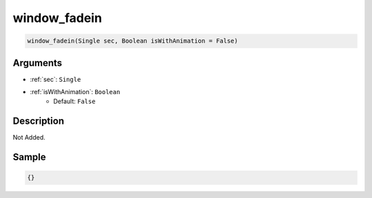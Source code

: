 .. _window_fadein:

window_fadein
========================

.. code-block:: text

	window_fadein(Single sec, Boolean isWithAnimation = False)


Arguments
------------

* :ref:`sec`: ``Single``
* :ref:`isWithAnimation`: ``Boolean``
	* Default: ``False``

Description
-------------

Not Added.

Sample
-------------

.. code-block:: json

	{}

